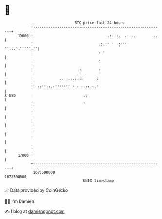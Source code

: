 * 👋

#+begin_example
                                   BTC price last 24 hours                    
               +------------------------------------------------------------+ 
         19000 |                                  .:.::.  .....        ..   | 
               |                              .:.:' '  :'''  ''::.':''''':''| 
               |                              : '                           | 
               |                              :                             | 
               |                     :        :                             | 
               |            ..  ...::::      :                              | 
               |  ::''::.:''''''' ' : :.::.:.'                              | 
   $ USD       |                       ::                                   | 
               |                       '                                    | 
               |                                                            | 
               |                                                            | 
               |                                                            | 
               |                                                            | 
               |                                                            | 
         17000 |                                                            | 
               +------------------------------------------------------------+ 
                1673500000                                        1673590000  
                                       UNIX timestamp                         
#+end_example
📈 Data provided by CoinGecko

🧑‍💻 I'm Damien

✍️ I blog at [[https://www.damiengonot.com][damiengonot.com]]
